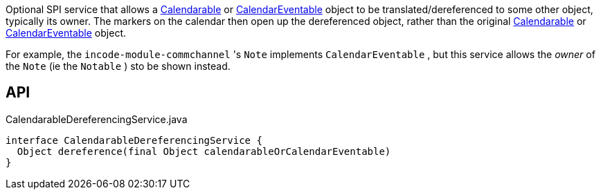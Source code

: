 :Notice: Licensed to the Apache Software Foundation (ASF) under one or more contributor license agreements. See the NOTICE file distributed with this work for additional information regarding copyright ownership. The ASF licenses this file to you under the Apache License, Version 2.0 (the "License"); you may not use this file except in compliance with the License. You may obtain a copy of the License at. http://www.apache.org/licenses/LICENSE-2.0 . Unless required by applicable law or agreed to in writing, software distributed under the License is distributed on an "AS IS" BASIS, WITHOUT WARRANTIES OR  CONDITIONS OF ANY KIND, either express or implied. See the License for the specific language governing permissions and limitations under the License.

Optional SPI service that allows a xref:system:generated:index/extensions/fullcalendar/applib/Calendarable.adoc[Calendarable] or xref:system:generated:index/extensions/fullcalendar/applib/CalendarEventable.adoc[CalendarEventable] object to be translated/dereferenced to some other object, typically its owner. The markers on the calendar then open up the dereferenced object, rather than the original xref:system:generated:index/extensions/fullcalendar/applib/Calendarable.adoc[Calendarable] or xref:system:generated:index/extensions/fullcalendar/applib/CalendarEventable.adoc[CalendarEventable] object.

For example, the `incode-module-commchannel` 's `Note` implements `CalendarEventable` , but this service allows the _owner_ of the `Note` (ie the `Notable` ) sto be shown instead.

== API

[source,java]
.CalendarableDereferencingService.java
----
interface CalendarableDereferencingService {
  Object dereference(final Object calendarableOrCalendarEventable)
}
----

